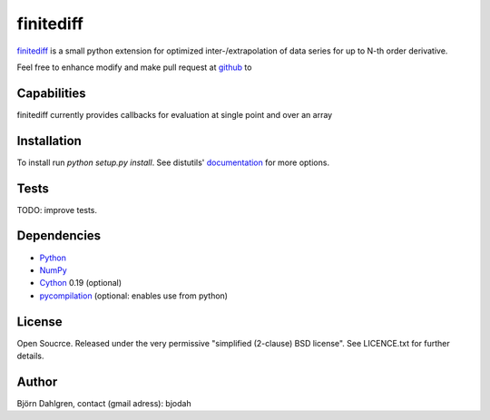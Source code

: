 ===========
finitediff
===========

finitediff_ is a small python extension for optimized inter-/extrapolation of
data series for up to N-th order derivative.

Feel free to enhance modify and make pull request at `github`__ to

.. _finitediff: https://github.com/bjodah/finitediff

__ finitediff_

Capabilities
============
finitediff currently provides callbacks for evaluation at single point and over an array


Installation
============
To install run `python setup.py install`.
See distutils' documentation_ for more options.

.. _documentation: http://docs.python.org/2/library/distutils.html

Tests
=====
TODO: improve tests.


Dependencies
============
* Python_
* NumPy_
* Cython_ 0.19 (optional)
* pycompilation_ (optional: enables use from python)

.. _Python: http://www.python.org
.. _NumPy: http://www.numpy.org/
.. _Cython: http://www.cython.org/
.. _pycompilation: https://github.com/bjodah/pycompilation

License
=======
Open Soucrce. Released under the very permissive "simplified
(2-clause) BSD license". See LICENCE.txt for further details.

Author
======
Björn Dahlgren, contact (gmail adress): bjodah
